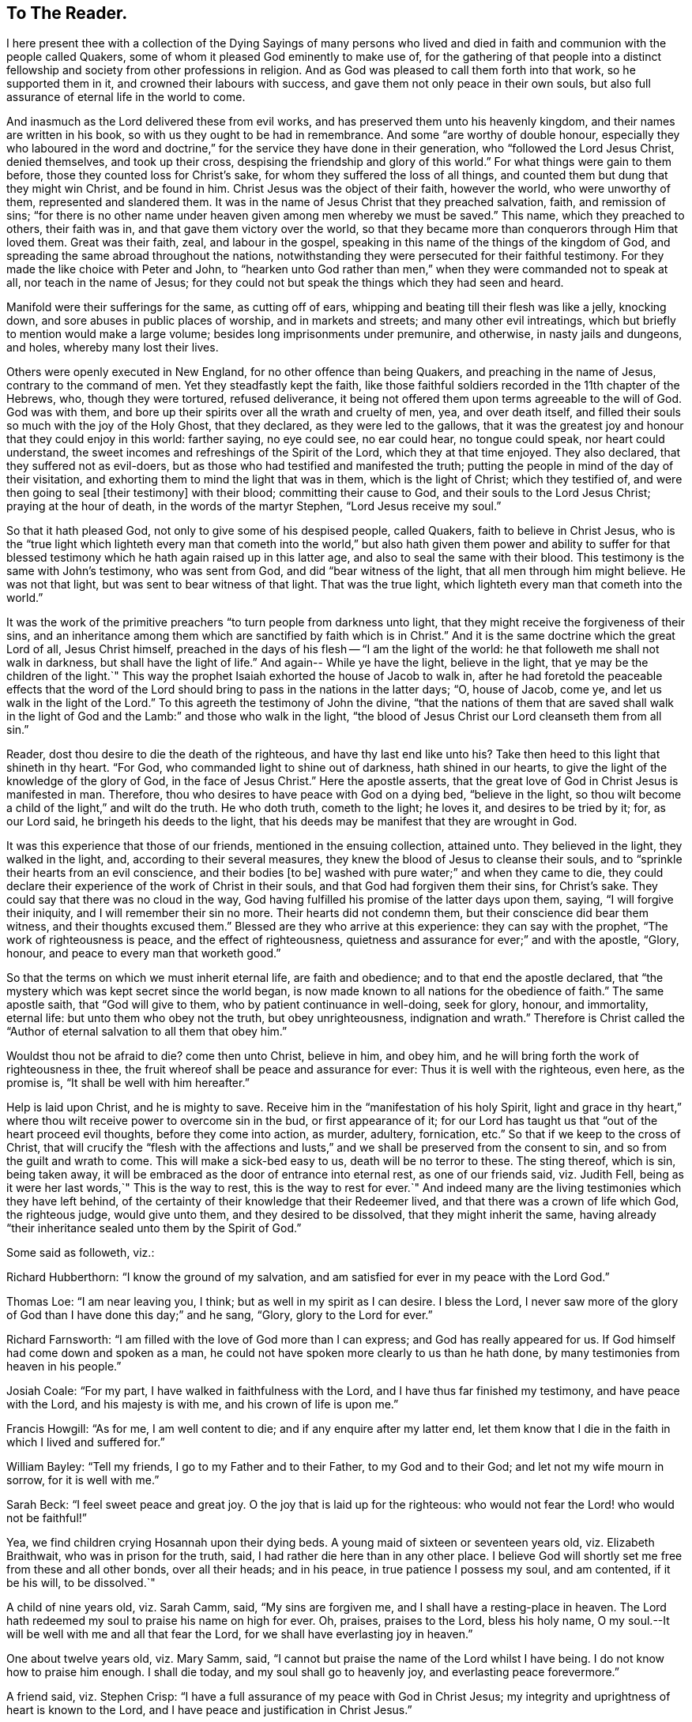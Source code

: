== To The Reader.

I here present thee with a collection of the Dying Sayings of many persons
who lived and died in faith and communion with the people called Quakers,
some of whom it pleased God eminently to make use of,
for the gathering of that people into a distinct fellowship
and society from other professions in religion.
And as God was pleased to call them forth into that work, so he supported them in it,
and crowned their labours with success, and gave them not only peace in their own souls,
but also full assurance of eternal life in the world to come.

And inasmuch as the Lord delivered these from evil works,
and has preserved them unto his heavenly kingdom,
and their names are written in his book, so with us they ought to be had in remembrance.
And some "`are worthy of double honour,
especially they who laboured in the word and doctrine,`"
for the service they have done in their generation,
who "`followed the Lord Jesus Christ, denied themselves, and took up their cross,
despising the friendship and glory of this world.`"
For what things were gain to them before, those they counted loss for Christ`'s sake,
for whom they suffered the loss of all things,
and counted them but dung that they might win Christ, and be found in him.
Christ Jesus was the object of their faith, however the world, who were unworthy of them,
represented and slandered them.
It was in the name of Jesus Christ that they preached salvation, faith,
and remission of sins;
"`for there is no other name under heaven given among men whereby we must be saved.`"
This name, which they preached to others, their faith was in,
and that gave them victory over the world,
so that they became more than conquerors through Him that loved them.
Great was their faith, zeal, and labour in the gospel,
speaking in this name of the things of the kingdom of God,
and spreading the same abroad throughout the nations,
notwithstanding they were persecuted for their faithful testimony.
For they made the like choice with Peter and John,
to "`hearken unto God rather than men,`" when they were commanded not to speak at all,
nor teach in the name of Jesus;
for they could not but speak the things which they had seen and heard.

Manifold were their sufferings for the same, as cutting off of ears,
whipping and beating till their flesh was like a jelly, knocking down,
and sore abuses in public places of worship, and in markets and streets;
and many other evil intreatings, which but briefly to mention would make a large volume;
besides long imprisonments under premunire, and otherwise, in nasty jails and dungeons,
and holes, whereby many lost their lives.

Others were openly executed in New England, for no other offence than being Quakers,
and preaching in the name of Jesus, contrary to the command of men.
Yet they steadfastly kept the faith,
like those faithful soldiers recorded in the 11th chapter of the Hebrews, who,
though they were tortured, refused deliverance,
it being not offered them upon terms agreeable to the will of God.
God was with them, and bore up their spirits over all the wrath and cruelty of men, yea,
and over death itself, and filled their souls so much with the joy of the Holy Ghost,
that they declared, as they were led to the gallows,
that it was the greatest joy and honour that they could enjoy in this world:
farther saying, no eye could see, no ear could hear, no tongue could speak,
nor heart could understand, the sweet incomes and refreshings of the Spirit of the Lord,
which they at that time enjoyed.
They also declared, that they suffered not as evil-doers,
but as those who had testified and manifested the truth;
putting the people in mind of the day of their visitation,
and exhorting them to mind the light that was in them, which is the light of Christ;
which they testified of, and were then going to seal +++[+++their testimony]
with their blood; committing their cause to God,
and their souls to the Lord Jesus Christ; praying at the hour of death,
in the words of the martyr Stephen, "`Lord Jesus receive my soul.`"

So that it hath pleased God, not only to give some of his despised people,
called Quakers, faith to believe in Christ Jesus,
who is the "`true light which lighteth every man that cometh into the
world,`" but also hath given them power and ability to suffer for that
blessed testimony which he hath again raised up in this latter age,
and also to seal the same with their blood.
This testimony is the same with John`'s testimony, who was sent from God,
and did "`bear witness of the light, that all men through him might believe.
He was not that light, but was sent to bear witness of that light.
That was the true light, which lighteth every man that cometh into the world.`"

It was the work of the primitive preachers "`to turn people from darkness unto light,
that they might receive the forgiveness of their sins,
and an inheritance among them which are sanctified by faith which is in Christ.`"
And it is the same doctrine which the great Lord of all, Jesus Christ himself,
preached in the days of his flesh -- "`I am the light of the world:
he that followeth me shall not walk in darkness, but shall have the light of life.`"
And again-- While ye have the light, believe in the light,
that ye may be the children of the light.`"
This way the prophet Isaiah exhorted the house of Jacob to walk in,
after he had foretold the peaceable effects that the word of the
Lord should bring to pass in the nations in the latter days;
"`O, house of Jacob, come ye, and let us walk in the light of the Lord.`"
To this agreeth the testimony of John the divine,
"`that the nations of them that are saved shall walk in the light
of God and the Lamb:`" and those who walk in the light,
"`the blood of Jesus Christ our Lord cleanseth them from all sin.`"

Reader, dost thou desire to die the death of the righteous,
and have thy last end like unto his?
Take then heed to this light that shineth in thy heart.
"`For God, who commanded light to shine out of darkness, hath shined in our hearts,
to give the light of the knowledge of the glory of God, in the face of Jesus Christ.`"
Here the apostle asserts, that the great love of God in Christ Jesus is manifested in man.
Therefore, thou who desires to have peace with God on a dying bed,
"`believe in the light,
so thou wilt become a child of the light,`" and wilt do the truth.
He who doth truth, cometh to the light; he loves it, and desires to be tried by it; for,
as our Lord said, he bringeth his deeds to the light,
that his deeds may be manifest that they are wrought in God.

It was this experience that those of our friends, mentioned in the ensuing collection,
attained unto.
They believed in the light, they walked in the light, and,
according to their several measures, they knew the blood of Jesus to cleanse their souls,
and to "`sprinkle their hearts from an evil conscience, and their bodies +++[+++to be]
washed with pure water;`" and when they came to die,
they could declare their experience of the work of Christ in their souls,
and that God had forgiven them their sins, for Christ`'s sake.
They could say that there was no cloud in the way,
God having fulfilled his promise of the latter days upon them, saying,
"`I will forgive their iniquity, and I will remember their sin no more.
Their hearts did not condemn them, but their conscience did bear them witness,
and their thoughts excused them.`"
Blessed are they who arrive at this experience: they can say with the prophet,
"`The work of righteousness is peace, and the effect of righteousness,
quietness and assurance for ever;`" and with the apostle, "`Glory, honour,
and peace to every man that worketh good.`"

So that the terms on which we must inherit eternal life, are faith and obedience;
and to that end the apostle declared,
that "`the mystery which was kept secret since the world began,
is now made known to all nations for the obedience of faith.`"
The same apostle saith, that "`God will give to them,
who by patient continuance in well-doing, seek for glory, honour, and immortality,
eternal life: but unto them who obey not the truth, but obey unrighteousness,
indignation and wrath.`"
Therefore is Christ called the "`Author of eternal salvation to all them that obey him.`"

Wouldst thou not be afraid to die?
come then unto Christ, believe in him, and obey him,
and he will bring forth the work of righteousness in thee,
the fruit whereof shall be peace and assurance for ever:
Thus it is well with the righteous, even here, as the promise is,
"`It shall be well with him hereafter.`"

Help is laid upon Christ, and he is mighty to save.
Receive him in the "`manifestation of his holy Spirit,
light and grace in thy heart,`" where thou wilt receive power to overcome sin in the bud,
or first appearance of it;
for our Lord has taught us that "`out of the heart proceed evil thoughts,
before they come into action, as murder, adultery, fornication, etc.`"
So that if we keep to the cross of Christ,
that will crucify the "`flesh with the affections and lusts,`"
and we shall be preserved from the consent to sin,
and so from the guilt and wrath to come.
This will make a sick-bed easy to us, death will be no terror to these.
The sting thereof, which is sin, being taken away,
it will be embraced as the door of entrance into eternal rest,
as one of our friends said, viz. Judith Fell,
being as it were her last words,`" This is the way to rest,
this is the way to rest for ever.`"
And indeed many are the living testimonies which they have left behind,
of the certainty of their knowledge that their Redeemer lived,
and that there was a crown of life which God, the righteous judge, would give unto them,
and they desired to be dissolved, that they might inherit the same,
having already "`their inheritance sealed unto them by the Spirit of God.`"

Some said as followeth, viz.: 

Richard Hubberthorn: "`I know the ground of my salvation,
and am satisfied for ever in my peace with the Lord God.`"

Thomas Loe: "`I am near leaving you, I think; but as well in my spirit as I can desire.
I bless the Lord,
I never saw more of the glory of God than I have done this day;`" and he sang, "`Glory,
glory to the Lord for ever.`" 

Richard Farnsworth: "`I am filled with the love of God more than I can express;
and God has really appeared for us.
If God himself had come down and spoken as a man,
he could not have spoken more clearly to us than he hath done,
by many testimonies from heaven in his people.`" 

Josiah Coale: "`For my part, I have walked in faithfulness with the Lord,
and I have thus far finished my testimony, and have peace with the Lord,
and his majesty is with me, and his crown of life is upon me.`"

Francis Howgill: "`As for me, I am well content to die;
and if any enquire after my latter end,
let them know that I die in the faith in which I lived and suffered for.`" 

William Bayley: "`Tell my friends, I go to my Father and to their Father,
to my God and to their God; and let not my wife mourn in sorrow,
for it is well with me.`" 

Sarah Beck: "`I feel sweet peace and great joy.
O the joy that is laid up for the righteous:
who would not fear the Lord! who would not be faithful!`" 

Yea, we find children crying Hosannah upon their dying beds.
A young maid of sixteen or seventeen years old, viz. Elizabeth Braithwait,
who was in prison for the truth, said, I had rather die here than in any other place.
I believe God will shortly set me free from these and all other bonds,
over all their heads; and in his peace, in true patience I possess my soul,
and am contented, if it be his will, to be dissolved.`" 

A child of nine years old, viz. Sarah Camm, said, "`My sins are forgiven me,
and I shall have a resting-place in heaven.
The Lord hath redeemed my soul to praise his name on high for ever.
Oh, praises, praises to the Lord, bless his holy name,
O my soul.--It will be well with me and all that fear the Lord,
for we shall have everlasting joy in heaven.`" 

One about twelve years old, viz. Mary Samm, said,
"`I cannot but praise the name of the Lord whilst I have being.
I do not know how to praise him enough.
I shall die today, and my soul shall go to heavenly joy,
and everlasting peace forevermore.`" 

A friend said, viz. Stephen Crisp:
"`I have a full assurance of my peace with God in Christ Jesus;
my integrity and uprightness of heart is known to the Lord,
and I have peace and justification in Christ Jesus.`" 

I shall not insert more of this kind in the preface,
for thou wilt find great plenty of such like testimonies behind;
only to show how well it goes with the righteous here,
and how desirable their latter end is, and what blessed fruits righteousness brings,
and what assurance it giveth of everlasting life.
Oh! that I could, by these good examples,
prevail upon some to be wise and understand this, to consider their latter end;
and that those who are young in years might not put off this consideration till old age,
seeing that here are many instances of young persons, who,
if they had forgotten the Lord in their early days,
he would not have spoken peace to them therein.

This may be observed in the instance of Mary Harris, who, for a time,
withstood the visitation of the Lord, and hardened her heart against his reproofs;
though upon her sincere repentance and deep humiliation
she was pulled as a brand out of the burning,
and God showed mercy to her soul.
But what said she, as a warning to others who lived in pleasures?
"`See here, the Lord hath made these bones bare for my rebellion.
Because I would not submit to his precious truth, he hath brought me to the dust,
and I must lay down this body.
Oh! do not you stand out; it will cost you dear if ever you find mercy.`" 

Let these things prevail upon some, to be warned by others`' harms:
did she repent upon a death-bed, and obtain mercy?
Do not thou, therefore, presume to go on in sin, because grace has abounded unto her.
God forbid: if thou put it off, thou dost not know but it may be too late.
For thus, indeed, our Lord said, "`Are there not twelve hours in the day?`"
And we read of many called at several hours, as the "`third, fifth, ninth,
and eleventh hour,`" but do not read of any called after the eleventh hour.
It is dangerous standing idle till the last extremity,
lest the long-suffering and forbearance of God should come to an end,
and he should say of thee, as he said of Ephraim of old, who was joined to idols,
"`Let him alone.`"

Therefore, thou who hast not made thy peace with God, turn unto him with all thy heart,
and meet him in the way of repentance; for, as the Psalmist saith, "`The Lord is good,
and ready to forgive, and plenteous in mercy unto all them that call upon him.`"
But if thou choose thy own ways, and say,
"`It is time enough;`" remember what our Lord hath left for a caution to thee,
concerning an evil servant who said in his heart,
"`My Lord delayeth his coming,`" so took liberty,
fell to eating and drinking with the drunken, etc.
"`The Lord of that servant shall come in a day when he looketh not for him,
and in an hour that he is not aware of, and shall cut him asunder,
and appoint him his portion with the hypocrites:
there shall be weeping and gnashing of teeth.`"

To prevent this, let none harden their hearts,
but embrace the offers of grace in the present time,
for the Lord will not always strive with men.
Wherefore the Holy Ghost hath said, "`To-day, if you will hear his voice,
harden not your hearts, as in the provocation,
in the day of temptation in the wilderness, when your fathers tempted God.
Wherefore God was grieved with that generation, and said,
They do always err in their hearts: so he sware in his wrath,
they shall not enter into his rest.`"
Read the third and fourth chapters to the Hebrews,
and observe with what fervency that author labours with
them to embrace the present visitation of God`'s love:
for he saith, chap.
iv, ver. 7, that God limiteth a certain day.
Take heed, therefore, lest there be in any an evil heart of unbelief,
in departing from the living God.
"`But,`" said he, "`with whom was God grieved?
Was it not with them that did sin?
To whom sware he, that they should not enter into his rest,
but to them that believed not?`"

Oh! that the youth among us would lay these things to heart,
and embrace the visitation of God to them, that they may not sin against God,
and grieve him; nor, through unbelief,
provoke him to exclude them from that rest which he hath prepared for his people.
Those who are the offspring of believing parents have not those
difficulties to pass through that their parents formerly had,
in respect of making a profession of the blessed truth,
as believed in by the people of God called Quakers.
It is not now as it was in the days of Jael, when the highways were unoccupied,
and the travellers walked in by-ways;
but our fathers have gone before us through the gates,
and "`have prepared the way of the people: they have cast up the highway,
and gathered (in a great measure) the stones out of it,
and lifted up a standard for the people.`"
These privileges have they procured for us, with the hazard of their lives,
like the mighty men of old, who broke through the host of the Philistines,
to fetch water for David out of the well of Bethlehem.

We have great cause to be careful,
having reaped such benefits through their zeal and faithfulness,
not to sit down at ease under the profession of the truth only,
and content ourselves in that, but we must enter into the sheepfold by the Lord Jesus,
who is the Shepherd of the sheep; and himself hath said, "`I am the door; by me,
if any man enter in, he shall be saved.`"
When he putteth forth his own sheep, he goeth before them, and the sheep follow him.
This is the right way to take up a profession of the true religion,
to know the Lord to lead us forth, and in all things to practise from true conviction,
and not from imitation or example only.
It was this door that our fathers, and those who were in Christ before us, entered,
and made a good confession before men, and were not ashamed of the cross of Christ,
nor to bear his reproach, esteeming it greater riches than all the glory of the world.

Neither the frowns nor the flatteries of men could prevail upon them to sell the truth;
no, it had cost them dear, even the loss of all;
and they looked for nothing in this world to recompense them, but the "`Peace of God,
which passeth all understanding,`" and was the legacy our Lord left his disciples.
And in Matt. 19:29,
it is called the "`hundred-fold,`" which our Lord promised they should receive,
who had forsaken anything for his name-sake, besides the inheritance of everlasting life.
This reward was that which those our dear friends had in their prospect,
which made many of them so cheerfully run through such great difficulties,
and when the time came that their end was near, they did sing for joy.

This is also a confirmation to those who are yet behind, that these our friends,
who worshipped God after the way that men call heresy, were accepted of him;
and that the "`anointing`" (or grace of God) which we have received of Christ,
and "`abideth in us, teaching us of all things,
is truth and is no lie,`" or delusion of the devil.
It is that grace of God that bringeth salvation, spoken of in the second of Titus,
which hath appeared to all men,
and hath "`taught them to deny ungodliness and worldly lusts, to live soberly,
righteously and godly in this present world;
looking for the blessed hope and glorious appearing of the great God,
and our Saviour Jesus Christ, who gave himself for us,
that he might redeem us from all iniquity, and purify to himself a peculiar people,
zealous of good works.`"

These, I say, are a cloud of witnesses to the sufficiency of this holy anointing,
and grace of God (which brings salvation to them who follow the teachings thereof),
not only in their holy living, but patient sufferings, and joyful deaths.
It has been a great strength and confirmation to me, to continue in the way of truth,
as professed by the people called Quakers,
to observe the hope that the righteous have in their latter end,
both from what I have been an eye and ear witness of,
as well as from the credible accounts I have seen
of the peaceable and happy end of those,
against whom the hatred of our adversaries hath been mostly bent,
and against whom they have spoken all manner of evil.
I have observed, that the Lord upheld them in their service, through all opposition,
and stood by them to the end; as one of them declared, viz., Edward Burrough,
even at the point of death, that the presence of the Lord was with him,
and his life he felt to justify him: so that I have desired to follow their faith,
"`considering`" (as the apostle saith) "`the end of their
conversation`" which was peace with God through Jesus Christ;
and that the Lord owned them, even to the last,
though they were hated and persecuted of men.
The experience of the prophet was their experience, who said,
"`For the Lord God will help me, therefore shall not I be confounded:
therefore have I set my face as a flint, and I shall not be ashamed;
he is near that justifieth me, who will contend with me?`"
And the Apostle saith, "`Who shall lay anything to the charge of God`'s elect?
It is God that justifieth.`"
And if this light, spirit, grace, and anointing, be sufficient to lead some,
it is able to lead all men, if they will follow the teachings thereof, into all truth.

The blessed hope of life and immortality, which is brought to light through the gospel,
hath been the consolation of the children of God.
For if their hope in Christ had been in this life only, they had been the most miserable,
considering the many tribulations and persecutions that they have met with in this world.
But we look for a better resurrection, when the hour shall come, "`in the which,
all that are in their graves shall hear his voice, and shall come forth;
they that have done good, unto the resurrection of life; and they that have done evil,
unto the resurrection of damnation.`"
For we believe, that the dead shall be raised incorruptible, and we shall be changed:
"`So when this corruptible shall have put on incorruption,
and this mortal shall have put on immortality,
then shall be brought to pass the saying that is written,
Death is swallowed up in victory.`"
But we are cautious,
and desire not to pry into those secret things which God hath seen meet,
in his divine Wisdom, to reserve unto himself,
remembering the reproof of the apostle to some in his day, who were questioning,
"`How are the dead raised, and with what bodies do they come?`"
Leaving it to the All-wise God to give us a body as it pleaseth him; since we are told,
that "`God will change our vile or low body,
that it may be fashioned like unto Christ`'s glorious body,
according to the working whereby he was able, even to subdue all things unto himself.`"

The design of the publication of this collection is,
that godliness and righteousness may increase and prevail amongst men,
that they may have "`Fruit unto holiness, that their end may be everlasting life.`"
Having in the course of my reading, met with many excellent sayings of our dying friends,
that afforded me much satisfaction of mind, as aforesaid,
I have collected some of them together for the benefit of others; knowing,
that usually the words of dying persons make deeper impression on the minds of men,
than words spoken at other times.
I have contented myself, for the most part, with what I have by me,
except the sayings of two or three,
which I have inserted at the desire of their relations;
for if I had collected all that I know of this kind, it would make a large volume:
but here are witnesses enough to establish the truth, for I intend brevity.

Some account I was obliged to give,
concerning some of our dear friends`' sufferings and labours in the gospel,
the better to let the reader understand the weight, and indeed meaning,
of some of their expressions, not with purpose to exalt men, but to exalt the great God,
and his grace in Christ Jesus, by which they were what they were.
The Lord give them that read,
a heart to understand the things which belong to their peace;
and if these shall be a means to stir up any to more faithfulness and diligence,
in making their calling and election sure,
my design is answered and God shall have the praise of all, who is worthy for ever.

John Tomkins.

London the 28th of the Eleventh Month, 1701.
